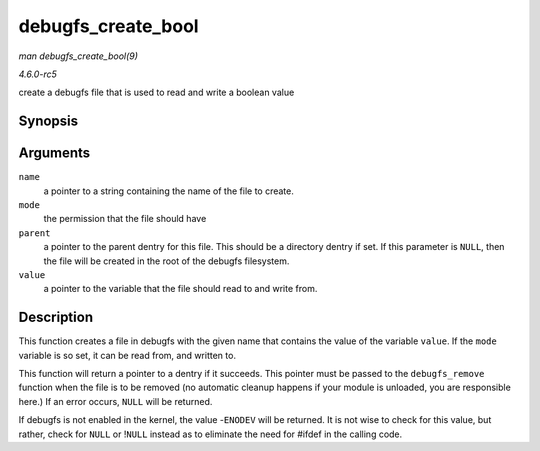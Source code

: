 .. -*- coding: utf-8; mode: rst -*-

.. _API-debugfs-create-bool:

===================
debugfs_create_bool
===================

*man debugfs_create_bool(9)*

*4.6.0-rc5*

create a debugfs file that is used to read and write a boolean value


Synopsis
========

.. c:function:: struct dentry * debugfs_create_bool( const char * name, umode_t mode, struct dentry * parent, bool * value )

Arguments
=========

``name``
    a pointer to a string containing the name of the file to create.

``mode``
    the permission that the file should have

``parent``
    a pointer to the parent dentry for this file. This should be a
    directory dentry if set. If this parameter is ``NULL``, then the
    file will be created in the root of the debugfs filesystem.

``value``
    a pointer to the variable that the file should read to and write
    from.


Description
===========

This function creates a file in debugfs with the given name that
contains the value of the variable ``value``. If the ``mode`` variable
is so set, it can be read from, and written to.

This function will return a pointer to a dentry if it succeeds. This
pointer must be passed to the ``debugfs_remove`` function when the file
is to be removed (no automatic cleanup happens if your module is
unloaded, you are responsible here.) If an error occurs, ``NULL`` will
be returned.

If debugfs is not enabled in the kernel, the value -``ENODEV`` will be
returned. It is not wise to check for this value, but rather, check for
``NULL`` or !\ ``NULL`` instead as to eliminate the need for #ifdef in
the calling code.


.. ------------------------------------------------------------------------------
.. This file was automatically converted from DocBook-XML with the dbxml
.. library (https://github.com/return42/sphkerneldoc). The origin XML comes
.. from the linux kernel, refer to:
..
.. * https://github.com/torvalds/linux/tree/master/Documentation/DocBook
.. ------------------------------------------------------------------------------
